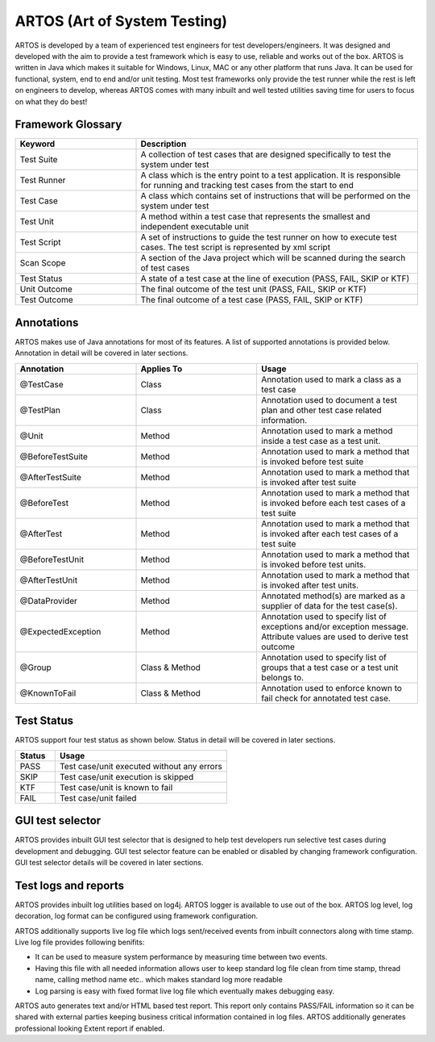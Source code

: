 ARTOS (Art of System Testing) 
*****************************
ARTOS is developed by a team of experienced test engineers for test developers/engineers. It was designed and developed with the aim to provide a test framework which is easy to use, reliable and works out of the box. ARTOS is written in Java which makes it suitable for Windows, Linux, MAC or any other platform that runs Java. It can be used for functional, system, end to end and/or unit testing. Most test frameworks only provide the test runner while the rest is left on engineers to develop, whereas ARTOS comes with many inbuilt and well tested utilities saving time for users to focus on what they do best!

Framework Glossary
##################

.. csv-table:: 
	:header: Keyword, Description
	:widths: 30, 70
	:stub-columns: 0
	
	Test Suite, A collection of test cases that are designed specifically to test the system under test
	Test Runner, A class which is the entry point to a test application. It is responsible for running and tracking test cases from the start to end
	Test Case, A class which contains set of instructions that will be performed on the system under test
	Test Unit, A method within a test case that represents the smallest and independent executable unit
	Test Script, A set of instructions to guide the test runner on how to execute test cases. The test script is represented by xml script
	Scan Scope, A section of the Java project which will be scanned during the search of test cases
	Test Status, "A state of a test case at the line of execution (PASS, FAIL, SKIP or KTF)"
	Unit Outcome, "The final outcome of the test unit (PASS, FAIL, SKIP or KTF)"
	Test Outcome, "The final outcome of a test case (PASS, FAIL, SKIP or KTF)"

..

Annotations
###########

ARTOS makes use of Java annotations for most of its features. A list of supported annotations is provided below. Annotation in detail will be covered in later sections.

.. csv-table:: 
	:header: Annotation, Applies To, Usage
	:widths: 30, 30, 40
	:stub-columns: 0

	@TestCase, Class, Annotation used to mark a class as a test case
	@TestPlan, Class, Annotation used to document a test plan and other test case related information.
	@Unit, Method, Annotation used to mark a method inside a test case as a test unit.
	@BeforeTestSuite, Method, Annotation used to mark a method that is invoked before test suite
	@AfterTestSuite, Method, Annotation used to mark a method that is invoked after test suite
	@BeforeTest, Method, Annotation used to mark a method that is invoked before each test cases of a test suite
	@AfterTest, Method, Annotation used to mark a method that is invoked after each test cases of a test suite
	@BeforeTestUnit, Method, Annotation used to mark a method that is invoked before test units.
	@AfterTestUnit, Method, Annotation used to mark a method that is invoked after test units.
	@DataProvider, Method, Annotated method(s) are marked as a supplier of data for the test case(s).
	@ExpectedException, Method, Annotation used to specify list of exceptions and/or exception message. Attribute values are used to derive test outcome
	@Group, Class & Method, Annotation used to specify list of groups that a test case or a test unit belongs to. 
	@KnownToFail, Class & Method, Annotation used to enforce known to fail check for annotated test case.

..

Test Status
###########

ARTOS support four test status as shown below. Status in detail will be covered in later sections.

.. csv-table:: 
    :header: Status, Usage
    :widths: 15, 65
    :stub-columns: 0
    
    PASS, Test case/unit executed without any errors
    SKIP, Test case/unit execution is skipped
    KTF, Test case/unit is known to fail
    FAIL, Test case/unit failed

..

GUI test selector
#################

ARTOS provides inbuilt GUI test selector that is designed to help test developers run selective test cases during development and debugging. GUI test selector feature can be enabled or disabled by changing framework configuration. GUI test selector details will be covered in later sections.

Test logs and reports
#####################

ARTOS provides inbuilt log utilities based on log4j. ARTOS logger is available to use out of the box. ARTOS log level, log decoration, log format can be configured using framework configuration. 

ARTOS additionally supports live log file which logs sent/received events from inbuilt connectors along with time stamp. Live log file provides following benifits:

* It can be used to measure system performance by measuring time between two events.
* Having this file with all needed information allows user to keep standard log file clean from time stamp, thread name, calling method name etc.. which makes standard log more readable
* Log parsing is easy with fixed format live log file which eventually makes debugging easy.  

ARTOS auto generates text and/or HTML based test report. This report only contains PASS/FAIL information so it can be shared with external parties keeping business critical information contained in log files. ARTOS additionally generates professional looking Extent report if enabled.